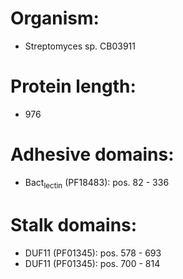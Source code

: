 * Organism:
- Streptomyces sp. CB03911
* Protein length:
- 976
* Adhesive domains:
- Bact_lectin (PF18483): pos. 82 - 336
* Stalk domains:
- DUF11 (PF01345): pos. 578 - 693
- DUF11 (PF01345): pos. 700 - 814

